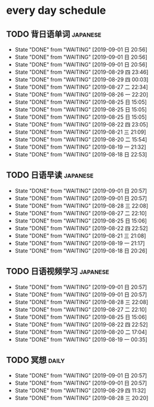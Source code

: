 * every day schedule

** TODO 背日语单词                                                 :japanese:
   DEADLINE: <2019-09-02 一 +1d>
   :PROPERTIES:
   :LAST_REPEAT: [2019-09-01 日 20:56]
   :END:

   - State "DONE"       from "WAITING"    [2019-09-01 日 20:56]
   - State "DONE"       from "WAITING"    [2019-09-01 日 20:56]
   - State "DONE"       from "WAITING"    [2019-09-01 日 20:56]
   - State "DONE"       from "WAITING"    [2019-08-29 四 23:46]
   - State "DONE"       from "WAITING"    [2019-08-29 四 00:03]
   - State "DONE"       from "WAITING"    [2019-08-27 二 22:34]
   - State "DONE"       from "WAITING"    [2019-08-26 一 22:20]
   - State "DONE"       from "WAITING"    [2019-08-25 日 15:05]
   - State "DONE"       from "WAITING"    [2019-08-25 日 15:05]
   - State "DONE"       from "WAITING"    [2019-08-25 日 15:05]
   - State "DONE"       from "WAITING"    [2019-08-22 四 23:05]
   - State "DONE"       from "WAITING"    [2019-08-21 三 21:09]
   - State "DONE"       from "WAITING"    [2019-08-20 二 15:54]
   - State "DONE"       from "WAITING"    [2019-08-19 一 21:32]
   - State "DONE"       from "WAITING"    [2019-08-18 日 22:53]
** TODO 日语早读                                                   :japanese:
   DEADLINE: <2019-09-03 二 +2d>
   :PROPERTIES:
   :LAST_REPEAT: [2019-09-01 日 20:57]
   :END:

   - State "DONE"       from "WAITING"    [2019-09-01 日 20:57]
   - State "DONE"       from "WAITING"    [2019-09-01 日 20:57]
   - State "DONE"       from "WAITING"    [2019-08-28 三 22:08]
   - State "DONE"       from "WAITING"    [2019-08-27 二 22:10]
   - State "DONE"       from "WAITING"    [2019-08-25 日 15:06]
   - State "DONE"       from "WAITING"    [2019-08-22 四 22:52]
   - State "DONE"       from "WAITING"    [2019-08-21 三 21:08]
   - State "DONE"       from "WAITING"    [2019-08-19 一 21:17]
   - State "DONE"       from "WAITING"    [2019-08-18 日 20:26]

** TODO 日语视频学习                                               :japanese:
   DEADLINE: <2019-09-03 二 +2d>
   :PROPERTIES:
   :LAST_REPEAT: [2019-09-01 日 20:57]
   :END:
   - State "DONE"       from "WAITING"    [2019-09-01 日 20:57]
   - State "DONE"       from "WAITING"    [2019-09-01 日 20:57]
   - State "DONE"       from "WAITING"    [2019-08-28 三 22:08]
   - State "DONE"       from "WAITING"    [2019-08-27 二 22:10]
   - State "DONE"       from "WAITING"    [2019-08-25 日 15:06]
   - State "DONE"       from "WAITING"    [2019-08-22 四 22:52]
   - State "DONE"       from "WAITING"    [2019-08-20 二 17:04]
   - State "DONE"       from "WAITING"    [2019-08-19 一 00:35]

** TODO 冥想                                                          :daily:
   DEADLINE: <2019-09-01 日 +1d>
   :PROPERTIES:
   :LAST_REPEAT: [2019-09-01 日 20:57]
   :END:
   - State "DONE"       from "WAITING"    [2019-09-01 日 20:57]
   - State "DONE"       from "WAITING"    [2019-09-01 日 20:57]
   - State "DONE"       from "WAITING"    [2019-08-29 四 11:32]
   - State "DONE"       from "WAITING"    [2019-08-28 三 20:20]
